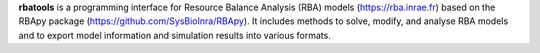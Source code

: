 **rbatools** is a programming interface for Resource Balance Analysis (RBA) models (`https://rba.inrae.fr <https://rba.inrae.fr>`_) 
based on the RBApy package (`https://github.com/SysBioInra/RBApy <https://github.com/SysBioInra/RBApy>`_). 
It includes methods to solve, modify, and analyse RBA models and to export model information 
and simulation results into various formats.


